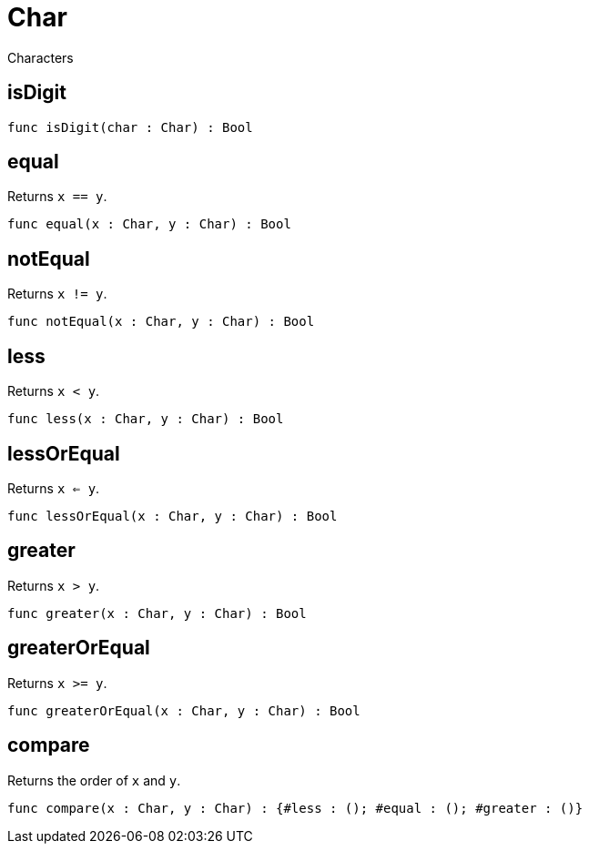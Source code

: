 [[module.Char]]
= Char

Characters

[[value.isDigit]]
== isDigit



[source,motoko]
----
func isDigit(char : Char) : Bool
----

[[value.equal]]
== equal

Returns `x == y`.

[source,motoko]
----
func equal(x : Char, y : Char) : Bool
----

[[value.notEqual]]
== notEqual

Returns `x != y`.

[source,motoko]
----
func notEqual(x : Char, y : Char) : Bool
----

[[value.less]]
== less

Returns `x < y`.

[source,motoko]
----
func less(x : Char, y : Char) : Bool
----

[[value.lessOrEqual]]
== lessOrEqual

Returns `x <= y`.

[source,motoko]
----
func lessOrEqual(x : Char, y : Char) : Bool
----

[[value.greater]]
== greater

Returns `x > y`.

[source,motoko]
----
func greater(x : Char, y : Char) : Bool
----

[[value.greaterOrEqual]]
== greaterOrEqual

Returns `x >= y`.

[source,motoko]
----
func greaterOrEqual(x : Char, y : Char) : Bool
----

[[value.compare]]
== compare

Returns the order of `x` and `y`.

[source,motoko]
----
func compare(x : Char, y : Char) : {#less : (); #equal : (); #greater : ()}
----


